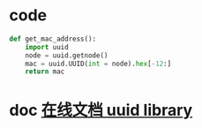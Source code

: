 #+BEGIN_COMMENT
.. title: python get mac address
.. slug: python-get-mac-address-by-uuid
.. date: 2014-10-03 01:50:00 UTC+08:00
.. tags: python uuid
.. link: 
.. description: 
.. type: text
#+END_COMMENT


* code
#+BEGIN_SRC python
  def get_mac_address():
      import uuid
      node = uuid.getnode()
      mac = uuid.UUID(int = node).hex[-12:]
      return mac

#+END_SRC

* doc [[https://docs.python.org/2/library/uuid.html?highlight%3Duuid#module-uuid][在线文档 uuid library]]
